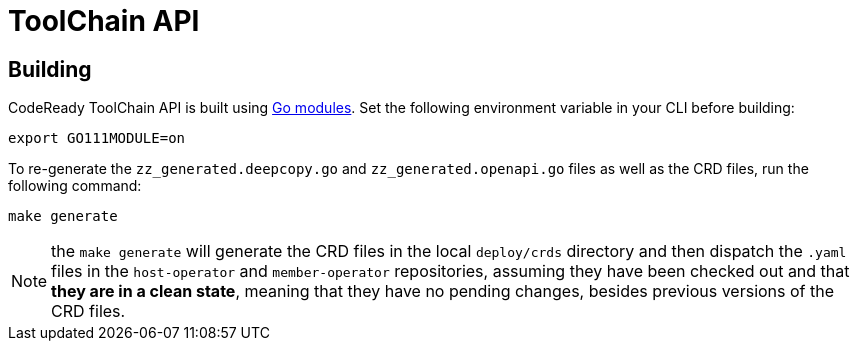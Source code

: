 = ToolChain API

== Building
CodeReady ToolChain API is built using https://github.com/golang/go/wiki/Modules[Go modules].  Set the following environment variable in your CLI before building:

```sh
export GO111MODULE=on
```

To re-generate the `zz_generated.deepcopy.go` and `zz_generated.openapi.go` files as well as the CRD files, run the following command:

```sh
make generate
```

NOTE: the `make generate` will generate the CRD files in the local `deploy/crds` directory and then dispatch the `.yaml` files in the `host-operator` and `member-operator` repositories, assuming they have been checked out and that *they are in a clean state*, meaning that they have no pending changes, besides previous versions of the CRD files.  